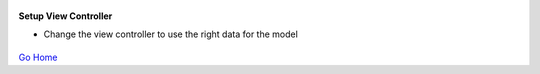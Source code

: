 
.. figure:: Simba-NS.png
   :align:   center
   
 
 
**Setup View Controller**

* Change the view controller to use the right data for the model


.. figure::  /docs/ScreenShots/AuditViewController.png
   :align:   center



`Go Home </>`_

